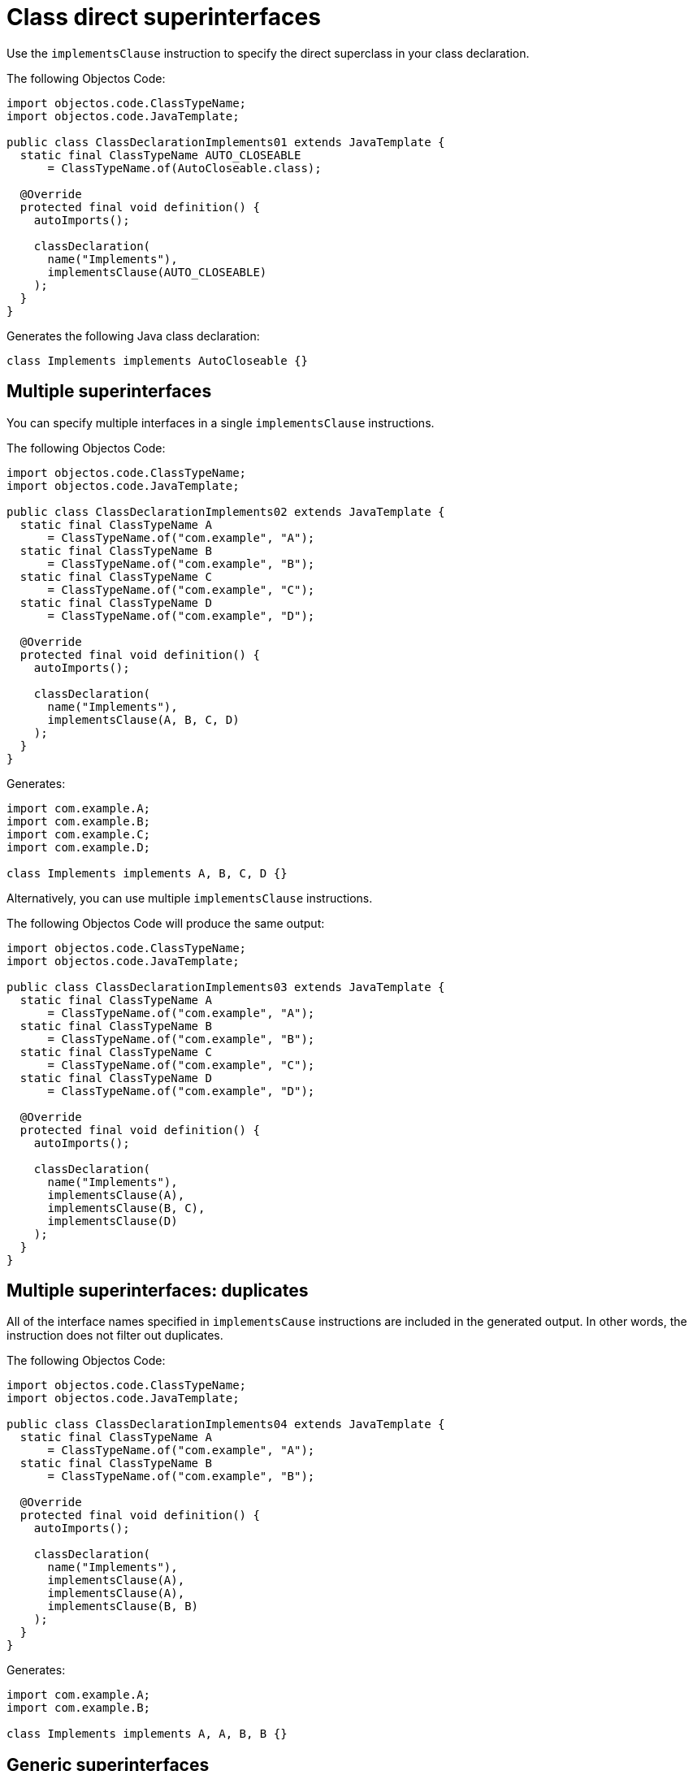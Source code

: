 = Class direct superinterfaces

Use the `implementsClause` instruction to specify the direct superclass in your class declaration.

The following Objectos Code:

[,java]
----
import objectos.code.ClassTypeName;
import objectos.code.JavaTemplate;

public class ClassDeclarationImplements01 extends JavaTemplate {
  static final ClassTypeName AUTO_CLOSEABLE
      = ClassTypeName.of(AutoCloseable.class);

  @Override
  protected final void definition() {
    autoImports();

    classDeclaration(
      name("Implements"),
      implementsClause(AUTO_CLOSEABLE)
    );
  }
}
----

Generates the following Java class declaration:

[,java]
----
class Implements implements AutoCloseable {}
----

== Multiple superinterfaces

You can specify multiple interfaces in a single `implementsClause` instructions.

The following Objectos Code:

[,java]
----
import objectos.code.ClassTypeName;
import objectos.code.JavaTemplate;

public class ClassDeclarationImplements02 extends JavaTemplate {
  static final ClassTypeName A
      = ClassTypeName.of("com.example", "A");
  static final ClassTypeName B
      = ClassTypeName.of("com.example", "B");
  static final ClassTypeName C
      = ClassTypeName.of("com.example", "C");
  static final ClassTypeName D
      = ClassTypeName.of("com.example", "D");

  @Override
  protected final void definition() {
    autoImports();

    classDeclaration(
      name("Implements"),
      implementsClause(A, B, C, D)
    );
  }
}
----

Generates:

[,java]
----
import com.example.A;
import com.example.B;
import com.example.C;
import com.example.D;

class Implements implements A, B, C, D {}
----

Alternatively, you can use multiple `implementsClause` instructions.

The following Objectos Code will produce the same output:

[,java]
----
import objectos.code.ClassTypeName;
import objectos.code.JavaTemplate;

public class ClassDeclarationImplements03 extends JavaTemplate {
  static final ClassTypeName A
      = ClassTypeName.of("com.example", "A");
  static final ClassTypeName B
      = ClassTypeName.of("com.example", "B");
  static final ClassTypeName C
      = ClassTypeName.of("com.example", "C");
  static final ClassTypeName D
      = ClassTypeName.of("com.example", "D");

  @Override
  protected final void definition() {
    autoImports();

    classDeclaration(
      name("Implements"),
      implementsClause(A),
      implementsClause(B, C),
      implementsClause(D)
    );
  }
}
----

== Multiple superinterfaces: duplicates

All of the interface names specified in `implementsCause` instructions are included in the generated output.
In other words, the instruction does not filter out duplicates.

The following Objectos Code:

[,java]
----
import objectos.code.ClassTypeName;
import objectos.code.JavaTemplate;

public class ClassDeclarationImplements04 extends JavaTemplate {
  static final ClassTypeName A
      = ClassTypeName.of("com.example", "A");
  static final ClassTypeName B
      = ClassTypeName.of("com.example", "B");

  @Override
  protected final void definition() {
    autoImports();

    classDeclaration(
      name("Implements"),
      implementsClause(A),
      implementsClause(A),
      implementsClause(B, B)
    );
  }
}
----

Generates:

[,java]
----
import com.example.A;
import com.example.B;

class Implements implements A, A, B, B {}
----

== Generic superinterfaces

The `implementsClause` instruction also allows to define generic superinterfaces.
Use a `ParameterizedTypeName` like so:

[,java]
----
import java.util.Map;
import objectos.code.ClassTypeName;
import objectos.code.JavaTemplate;
import objectos.code.ParameterizedTypeName;
import objectos.code.TypeVariableName;

public class ClassDeclarationImplements05 extends JavaTemplate {
  static final ParameterizedTypeName MAP_K_V
      = ParameterizedTypeName.of(
        ClassTypeName.of(Map.class),
        TypeVariableName.of("K"),
        TypeVariableName.of("V")
      );

  @Override
  protected final void definition() {
    autoImports();

    classDeclaration(
      name("MyMap"),
      typeParameter("K"),
      typeParameter("V"),
      implementsClause(MAP_K_V)
    );
  }
}
----

The Objectos Code template above generates:

[,java]
----
import java.util.Map;

class MyMap<K, V> implements Map<K, V> {}
----

== Including superinterfaces programmatically

Use the `include` instruction to add superinterfaces to a class declaration programmatically.

Consider the following Objectos Code template:

[,java]
----
import java.util.List;
import objectos.code.ClassTypeName;
import objectos.code.JavaTemplate;

public class ClassDeclarationImplements06 extends JavaTemplate {
  final List<String> simpleNames = List.of("A", "B", "C");

  @Override
  protected final void definition() {
    autoImports();

    classDeclaration(
      name("Programmatically"),
      include(this::superinterfaces)
    );
  }

  private void superinterfaces() {
    for (var simpleName : simpleNames) {
      implementsClause(
        ClassTypeName.of("com.example", simpleName)
      );
    }
  }
}
----

It uses an `include` instruction to add the `superinterfaces` partial template.

The `superinterfaces` method, our partial template, iterates over the `simpleNames` instance variable.
For each simple name from the list, it adds an `implementsClause` instruction.

The template generates: 

[,java]
----
import com.example.A;
import com.example.B;
import com.example.C;

class Programmatically implements A, B, C {}
----